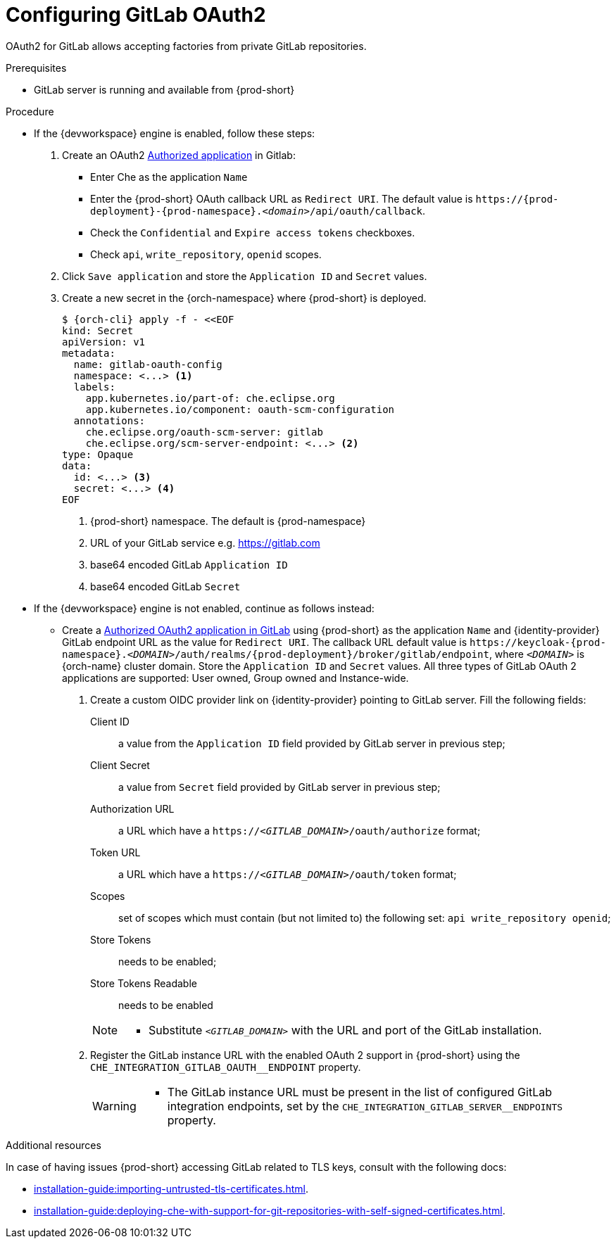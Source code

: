 // Module included in the following assemblies:
//
// Configuring GitLab OAuth2


[id="configuring-gitlab-oauth2_{context}"]
= Configuring GitLab OAuth2

OAuth2 for GitLab allows accepting factories from private GitLab repositories.

.Prerequisites

* GitLab server is running and available from {prod-short}

.Procedure

* If the {devworkspace} engine is enabled, follow these steps:

. Create an OAuth2 link:https://docs.gitlab.com/ee/integration/oauth_provider.html#authorized-applications[Authorized application] in Gitlab:

** Enter Che as the application `Name`

** Enter the {prod-short} OAuth callback URL as `Redirect URI`. The default value is `++https://++{prod-deployment}-{prod-namespace}.__<domain>__/api/oauth/callback`.

** Check the `Confidential` and `Expire access tokens` checkboxes.

** Check `api`, `write_repository`, `openid` scopes.

. Click `Save application` and store the `Application ID` and `Secret` values.

. Create a new secret in the {orch-namespace} where {prod-short} is deployed.
+
[subs="+quotes,+attributes"]
----
$ {orch-cli} apply -f - <<EOF
kind: Secret
apiVersion: v1
metadata:
  name: gitlab-oauth-config
  namespace: <...> <1>
  labels:
    app.kubernetes.io/part-of: che.eclipse.org
    app.kubernetes.io/component: oauth-scm-configuration
  annotations:
    che.eclipse.org/oauth-scm-server: gitlab
    che.eclipse.org/scm-server-endpoint: <...> <2>
type: Opaque
data:
  id: <...> <3>
  secret: <...> <4>
EOF
----
<1> {prod-short} namespace. The default is {prod-namespace}
<2> URL of your GitLab service e.g. https://gitlab.com
<3> base64 encoded GitLab `Application ID`
<4> base64 encoded GitLab `Secret`


* If the {devworkspace} engine is not enabled, continue as follows instead:

** Create a link:https://docs.gitlab.com/ee/integration/oauth_provider.html#authorized-applications[Authorized OAuth2 application in GitLab] using {prod-short} as the application `Name` and {identity-provider} GitLab endpoint URL as the value for `Redirect URI`. The callback URL default value is `++https://++keycloak-{prod-namespace}.__<DOMAIN>__/auth/realms/{prod-deployment}/broker/gitlab/endpoint`, where `__<DOMAIN>__` is {orch-name} cluster domain. Store the `Application ID` and `Secret` values.
  All three types of GitLab OAuth 2 applications are supported: User owned, Group owned and Instance-wide.

. Create a custom OIDC provider link on {identity-provider} pointing to GitLab server. Fill the following fields:
+
====
Client ID:: a value from the `Application ID` field provided by GitLab server in previous step;
Client Secret:: a value from `Secret` field provided by GitLab server in previous step;
Authorization URL:: a URL which have a `https://__<GITLAB_DOMAIN>__/oauth/authorize` format;
Token URL:: a URL which have a `https://__<GITLAB_DOMAIN>__/oauth/token` format;
Scopes:: set of scopes which must contain (but not limited to) the following set: `api write_repository openid`;
Store Tokens:: needs to be enabled;
Store Tokens Readable:: needs to be enabled
====
+ 
[NOTE]
====
* Substitute `_<GITLAB_DOMAIN>_` with the URL and port of the GitLab installation.
==== 

. Register the GitLab instance URL with the enabled OAuth 2 support in {prod-short} using the `+CHE_INTEGRATION_GITLAB_OAUTH__ENDPOINT+` property.
+
[WARNING]
====
* The GitLab instance URL must be present in the list of configured GitLab integration endpoints, set by the `+CHE_INTEGRATION_GITLAB_SERVER__ENDPOINTS+` property.
====

.Additional resources 
In case of having issues {prod-short} accessing GitLab related to TLS keys, consult with the following docs:

* xref:installation-guide:importing-untrusted-tls-certificates.adoc[].
* xref:installation-guide:deploying-che-with-support-for-git-repositories-with-self-signed-certificates.adoc[].
